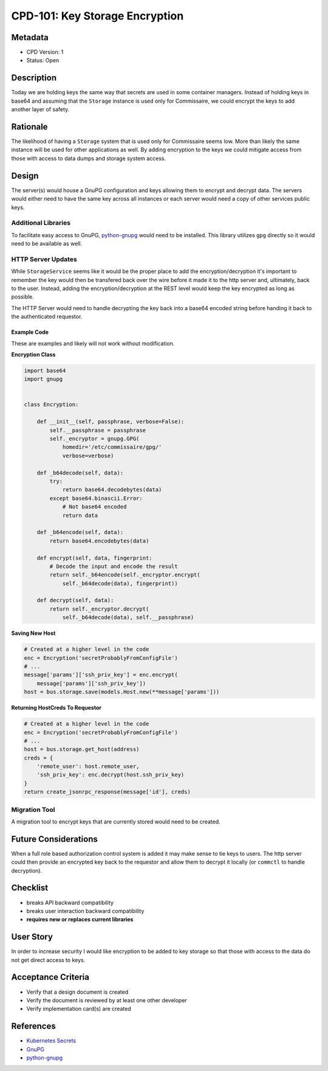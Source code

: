 CPD-101: Key Storage Encryption
===============================

Metadata
--------

* CPD Version: 1
* Status: Open

Description
-----------
Today we are holding keys the same way that secrets are used in some container managers.
Instead of holding keys in base64 and assuming that the ``Storage`` instance is used
only for Commissaire, we could encrypt the keys to add another layer of safety.

Rationale
---------
The likelihood of having a ``Storage`` system that is used only for Commissaire seems
low. More than likely the same instance will be used for other applications as well.
By adding encryption to the keys we could mitigate access from those with access to
data dumps and storage system access.


Design
------
The server(s) would house a GnuPG configuration and keys allowing them to encrypt
and decrypt data. The servers would either need to have the same key across all
instances or each server would need a copy of other services public keys.


Additional Libraries
~~~~~~~~~~~~~~~~~~~~
To facilitate easy access to GnuPG, `python-gnupg <http://pythonhosted.org/gnupg/>`_ would
need to be installed. This library utilizes ``gpg`` directly so it would need to be
available as well.


HTTP Server Updates
~~~~~~~~~~~~~~~~~~~
While ``StorageService`` seems like it would be the proper place to add the
encryption/decryption it's important to remember the key would then be transfered
back over the wire before it made it to the http server and, ultimately, back to
the user. Instead, adding the encryption/decryption at the REST level would keep
the key encrypted as long as possible.

The HTTP Server would need to handle decrypting the key back into a base64 encoded
string before handing it back to the authenticated requestor.

Example Code
````````````
These are examples and likely will not work without modification.

**Encryption Class**

.. code-block:: python

   import base64
   import gnupg


   class Encryption:

       def __init__(self, passphrase, verbose=False):
           self.__passphrase = passphrase
           self._encryptor = gnupg.GPG(
               homedir='/etc/commissaire/gpg/'
               verbose=verbose)

       def _b64decode(self, data):
           try:
               return base64.decodebytes(data)
           except base64.binascii.Error:
               # Not base64 encoded
               return data

       def _b64encode(self, data):
           return base64.encodebytes(data)

       def encrypt(self, data, fingerprint:
           # Decode the input and encode the result
           return self._b64encode(self._encryptor.encrypt(
               self._b64decode(data), fingerprint))

       def decrypt(self, data):
           return self._encryptor.decrypt(
               self._b64decode(data), self.__passphrase)


**Saving New Host**

.. code-block:: python

   # Created at a higher level in the code
   enc = Encryption('secretProbablyFromConfigFile')
   # ...
   message['params']['ssh_priv_key'] = enc.encrypt(
       message['params']['ssh_priv_key'])
   host = bus.storage.save(models.Host.new(**message['params']))


**Returning HostCreds To Requestor**

.. code-block:: python

   # Created at a higher level in the code
   enc = Encryption('secretProbablyFromConfigFile')
   # ...
   host = bus.storage.get_host(address)
   creds = {
       'remote_user': host.remote_user,
       'ssh_priv_key': enc.decrypt(host.ssh_priv_key)
   }
   return create_jsonrpc_response(message['id'], creds)


Migration Tool
~~~~~~~~~~~~~~
A migration tool to encrypt keys that are currently stored would need to be
created.


Future Considerations
---------------------
When a full role based authorization control system is added it may make sense to tie keys
to users. The http server could then provide an encrypted key back to the requestor and allow
them to decrypt it locally (or ``commctl`` to handle decryption).

Checklist
---------
* breaks API backward compatibility
* breaks user interaction backward compatibility
* **requires new or replaces current libraries**

User Story
----------
In order to increase security
I would like encryption to be added to key storage
so that those with access to the data do not get direct access to keys.

Acceptance Criteria
-------------------
* Verify that a design document is created
* Verify the document is reviewed by at least one other developer
* Verify implementation card(s) are created

References
----------
* `Kubernetes Secrets <https://kubernetes.io/docs/user-guide/secrets/>`_
* `GnuPG <https://www.gnupg.org/>`_
* `python-gnupg <http://pythonhosted.org/gnupg/>`_
